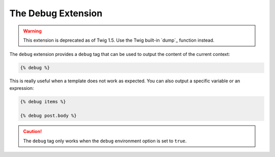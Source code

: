 The Debug Extension
===================

.. warning::

    This extension is deprecated as of Twig 1.5. Use the Twig built-in `dump`_
    function instead.

The ``debug`` extension provides a ``debug`` tag that can be used to
output the content of the current context:

.. code-block:: jinja

    {% debug %}

This is really useful when a template does not work as expected. You can also
output a specific variable or an expression:

.. code-block:: jinja

    {% debug items %}

    {% debug post.body %}

.. caution::

    The ``debug`` tag only works when the ``debug`` environment option is set
    to ``true``.

.. _dump`: http://twig.sensiolabs.org/dump
